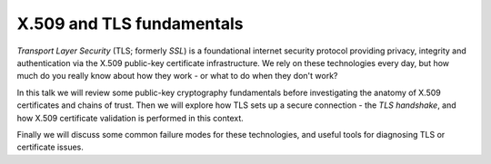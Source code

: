 X.509 and TLS fundamentals
==========================

*Transport Layer Security* (TLS; formerly *SSL*) is a foundational
internet security protocol providing privacy, integrity and
authentication via the X.509 public-key certificate infrastructure.
We rely on these technologies every day, but how much do you really
know about how they work - or what to do when they don't work?

In this talk we will review some public-key cryptography
fundamentals before investigating the anatomy of X.509 certificates
and chains of trust.  Then we will explore how TLS sets up a secure
connection - the *TLS handshake*, and how X.509 certificate
validation is performed in this context.

Finally we will discuss some common failure modes for these
technologies, and useful tools for diagnosing TLS or certificate
issues.
